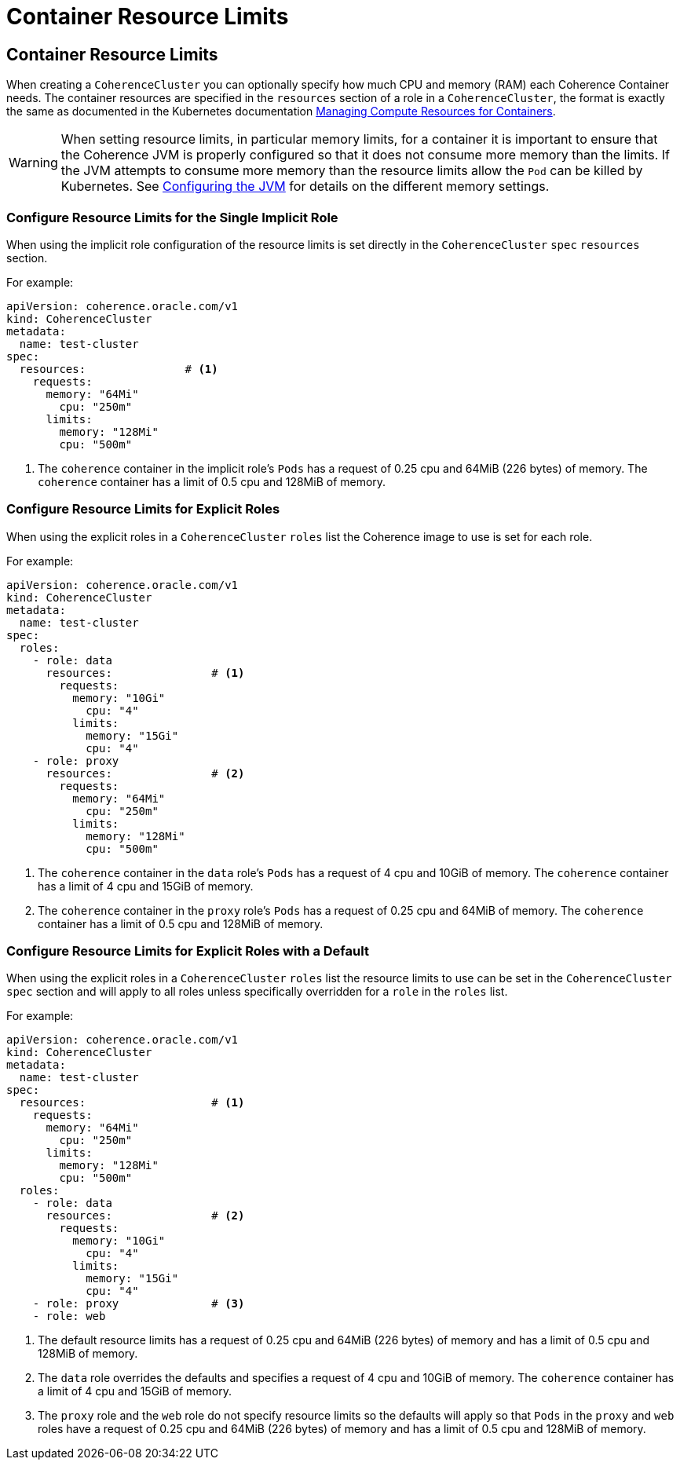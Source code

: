 ///////////////////////////////////////////////////////////////////////////////

    Copyright (c) 2019 Oracle and/or its affiliates. All rights reserved.

    Licensed under the Apache License, Version 2.0 (the "License");
    you may not use this file except in compliance with the License.
    You may obtain a copy of the License at

        http://www.apache.org/licenses/LICENSE-2.0

    Unless required by applicable law or agreed to in writing, software
    distributed under the License is distributed on an "AS IS" BASIS,
    WITHOUT WARRANTIES OR CONDITIONS OF ANY KIND, either express or implied.
    See the License for the specific language governing permissions and
    limitations under the License.

///////////////////////////////////////////////////////////////////////////////

= Container Resource Limits


== Container Resource Limits

When creating a `CoherenceCluster` you can optionally specify how much CPU and memory (RAM) each Coherence Container
needs. The container resources are specified in the `resources` section of a role in a `CoherenceCluster`, the format
is exactly the same as documented in the Kubernetes documentation
https://kubernetes.io/docs/concepts/configuration/manage-compute-resources-container/[Managing Compute Resources for Containers].

WARNING: When setting resource limits, in particular memory limits, for a container it is important to ensure that the
Coherence JVM is properly configured so that it does not consume more memory than the limits. If the JVM attempts to
consume more memory than the resource limits allow the `Pod` can be killed by Kubernetes.
See <<clusters/080_jvm.adoc,Configuring the JVM>> for details on the different memory settings.


=== Configure Resource Limits for the Single Implicit Role

When using the implicit role configuration of the resource limits is set directly in the `CoherenceCluster` `spec`
`resources` section.

For example:

[source,yaml]
----
apiVersion: coherence.oracle.com/v1
kind: CoherenceCluster
metadata:
  name: test-cluster
spec:
  resources:               # <1>
    requests:
      memory: "64Mi"
        cpu: "250m"
      limits:
        memory: "128Mi"
        cpu: "500m"
----

<1> The `coherence` container in the implicit role's `Pods` has a request of 0.25 cpu and 64MiB (226 bytes) of memory.
The `coherence` container has a limit of 0.5 cpu and 128MiB of memory.


===  Configure Resource Limits for Explicit Roles

When using the explicit roles in a `CoherenceCluster` `roles` list the Coherence image to use is set for each role.

For example:

[source,yaml]
----
apiVersion: coherence.oracle.com/v1
kind: CoherenceCluster
metadata:
  name: test-cluster
spec:
  roles:
    - role: data
      resources:               # <1>
        requests:
          memory: "10Gi"
            cpu: "4"
          limits:
            memory: "15Gi"
            cpu: "4"
    - role: proxy
      resources:               # <2>
        requests:
          memory: "64Mi"
            cpu: "250m"
          limits:
            memory: "128Mi"
            cpu: "500m"
----

<1> The `coherence` container in the `data` role's `Pods` has a request of 4 cpu and 10GiB of memory.
The `coherence` container has a limit of 4 cpu and 15GiB of memory.
<2> The `coherence` container in the `proxy` role's `Pods` has a request of 0.25 cpu and 64MiB of memory.
The `coherence` container has a limit of 0.5 cpu and 128MiB of memory.


===  Configure Resource Limits for Explicit Roles with a Default

When using the explicit roles in a `CoherenceCluster` `roles` list the resource limits to use can be set in the
`CoherenceCluster` `spec` section and will apply to all roles unless specifically overridden for a `role` in the
`roles` list.

For example:

[source,yaml]
----
apiVersion: coherence.oracle.com/v1
kind: CoherenceCluster
metadata:
  name: test-cluster
spec:
  resources:                   # <1>
    requests:
      memory: "64Mi"
        cpu: "250m"
      limits:
        memory: "128Mi"
        cpu: "500m"
  roles:
    - role: data
      resources:               # <2>
        requests:
          memory: "10Gi"
            cpu: "4"
          limits:
            memory: "15Gi"
            cpu: "4"
    - role: proxy              # <3>
    - role: web
----

<1> The default resource limits has a request of 0.25 cpu and 64MiB (226 bytes) of memory and has a limit of 0.5 cpu
and 128MiB of memory.
<2> The `data` role overrides the defaults and specifies a request of 4 cpu and 10GiB of memory.
The `coherence` container has a limit of 4 cpu and 15GiB of memory.
<3> The `proxy` role and the `web` role do not specify resource limits so the defaults will apply so that `Pods` in the
`proxy` and `web` roles have a request of 0.25 cpu and 64MiB (226 bytes) of memory and has a limit of 0.5 cpu and 128MiB
of memory.



